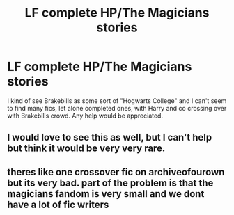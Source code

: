 #+TITLE: LF complete HP/The Magicians stories

* LF complete HP/The Magicians stories
:PROPERTIES:
:Author: Freshenstein
:Score: 7
:DateUnix: 1482878964.0
:DateShort: 2016-Dec-28
:FlairText: Request
:END:
I kind of see Brakebills as some sort of "Hogwarts College" and I can't seem to find many fics, let alone completed ones, with Harry and co crossing over with Brakebills crowd. Any help would be appreciated.


** I would love to see this as well, but I can't help but think it would be very very rare.
:PROPERTIES:
:Author: bilal1212
:Score: 2
:DateUnix: 1482939071.0
:DateShort: 2016-Dec-28
:END:


** theres like one crossover fic on archiveofourown but its very bad. part of the problem is that the magicians fandom is very small and we dont have a lot of fic writers
:PROPERTIES:
:Author: echomoon137
:Score: 1
:DateUnix: 1485464916.0
:DateShort: 2017-Jan-27
:END:
